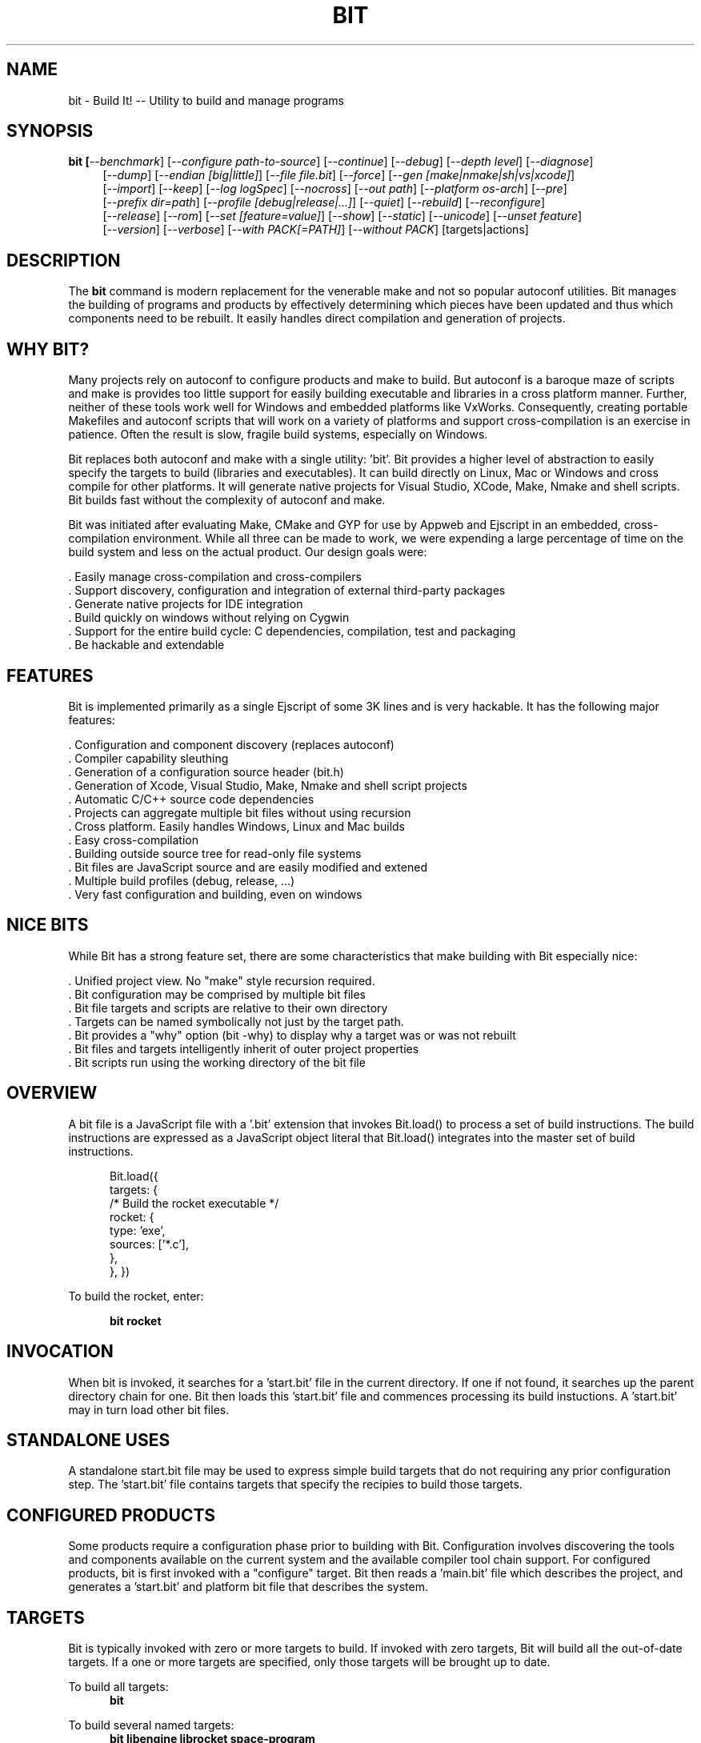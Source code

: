 .TH BIT "1" "March 2013" "bit" "User Commands"
.SH NAME
bit \- Build It! -- Utility to build and manage programs
.SH SYNOPSIS
.B bit [\fI--benchmark\fR]
[\fI--configure path-to-source\fR]
[\fI--continue\fR]
[\fI--debug\fR]
[\fI--depth level\fR]
[\fI--diagnose\fR]
.RS 4
[\fI--dump\fR]
[\fI--endian [big|little]\fR]
[\fI--file file.bit\fR]
[\fI--force\fR]
[\fI--gen [make|nmake|sh|vs|xcode]\fR]
.RE
.RS 4
[\fI--import\fR]
[\fI--keep\fR]
[\fI--log logSpec\fR]
[\fI--nocross\fR]
[\fI--out path\fR]
[\fI--platform os-arch\fR]
[\fI--pre\fR]
.RE
.RS 4
[\fI--prefix dir=path\fR]
[\fI--profile [debug|release|...]\fR]
[\fI--quiet\fR]
[\fI--rebuild\fR]
[\fI--reconfigure\fR]
.RE
.RS 4
[\fI--release\fR]
[\fI--rom\fR]
[\fI--set [feature=value]\fR]
[\fI--show\fR]
[\fI--static\fR]
[\fI--unicode\fR]
[\fI--unset feature\fR]
.RE
.RS 4
[\fI--version\fR]
[\fI--verbose\fR]
[\fI--with PACK[=PATH]\fR]
[\fI--without PACK\fR]
[targets|actions]
.SH DESCRIPTION
The \fBbit\fR command is modern replacement for the venerable make and not so popular autoconf utilities.
Bit manages the building of programs and products by effectively determining which pieces have been updated and 
thus which components need to be rebuilt. It easily handles direct compilation and generation of projects. 
.PP
.SH WHY BIT?
Many projects rely on autoconf to configure products and make to build. But autoconf is a baroque maze of scripts and
make is provides too little support for easily building executable and libraries in a cross platform manner.
Further, neither of these tools work well for Windows and embedded platforms like VxWorks.
Consequently, creating portable Makefiles and autoconf scripts that will work on a variety of platforms and support 
cross-compilation is an exercise in patience. Often the result is slow, fragile build systems, especially on Windows.
.PP 
Bit replaces both autoconf and make with a single utility: 'bit'.
Bit provides a higher level of abstraction to easily specify the targets to build (libraries and executables). 
It can build directly on Linux, Mac or Windows and cross compile for other platforms. It will generate native projects
for Visual Studio, XCode, Make, Nmake and shell scripts. Bit builds fast without the complexity of autoconf
and make.
.PP
Bit was initiated after evaluating Make, CMake and GYP for use by Appweb and Ejscript in an embedded, cross-compilation
environment. While all three can be made to work, we were expending a large percentage of time on the build system and
less on the actual product. Our design goals were:

    . Easily manage cross-compilation and cross-compilers
    . Support discovery, configuration and integration of external third-party packages
    . Generate native projects for IDE integration
    . Build quickly on windows without relying on Cygwin
    . Support for the entire build cycle: C dependencies, compilation, test and packaging
    . Be hackable and extendable
.SH FEATURES
Bit is implemented primarily as a single Ejscript of some 3K lines and is very hackable. 
It has the following major features:

    . Configuration and component discovery (replaces autoconf)
    . Compiler capability sleuthing
    . Generation of a configuration source header (bit.h)
    . Generation of Xcode, Visual Studio, Make, Nmake and shell script projects
    . Automatic C/C++ source code dependencies
    . Projects can aggregate multiple bit files without using recursion
    . Cross platform. Easily handles Windows, Linux and Mac builds
    . Easy cross-compilation
    . Building outside source tree for read-only file systems
    . Bit files are JavaScript source and are easily modified and extened
    . Multiple build profiles (debug, release, ...)
    . Very fast configuration and building, even on windows
.SH NICE BITS
While Bit has a strong feature set, there are some characteristics that make building with Bit especially nice:

    . Unified project view. No "make" style recursion required.
    . Bit configuration may be comprised by multiple bit files
    . Bit file targets and scripts are relative to their own directory
    . Targets can be named symbolically not just by the target path.
    . Bit provides a "why" option (bit -why) to display why a target was or was not rebuilt
    . Bit files and targets intelligently inherit of outer project properties
    . Bit scripts run using the working directory of the bit file

.PP

.SH OVERVIEW
A bit file is a JavaScript file with a '.bit' extension that invokes Bit.load() to process a set of build instructions. 
The build instructions are expressed as a JavaScript object literal that Bit.load() integrates into the master set of 
build instructions.
.PP
.RS 5
Bit.load({
    targets: {
        /* Build the rocket executable */
        rocket: {
            type: 'exe',
            sources: ['*.c'],
        },
    },
})
.RE
.PP
To build the rocket, enter:
.PP
.RS 5
\fBbit rocket\fR
.RE

.SH INVOCATION
.PP
When bit is invoked, it searches for a 'start.bit' file in the current directory. If one if not found, it searches
up the parent directory chain for one. Bit then loads this 'start.bit' file and commences processing its build
instuctions. A 'start.bit' may in turn load other bit files.

.SH STANDALONE USES
A standalone start.bit file may be used to express simple build targets that do not requiring any prior
configuration step. The 'start.bit' file contains targets that specify the recipies to build those targets.

.SH CONFIGURED PRODUCTS
Some products require a configuration phase prior to building with Bit. Configuration involves discovering 
the tools and components available on the current system and the available compiler tool chain support.
For configured products, bit is first invoked with a "configure" target. Bit then reads a 'main.bit' file which
describes the project, and generates a 'start.bit' and platform bit file that describes the system.

.SH TARGETS
Bit is typically invoked with zero or more targets to build. If invoked with zero targets, Bit will build all the
out-of-date targets. If a one or more targets are specified, only those targets will be brought up to date.
.RE
.PP
To build all targets:
.RS 5
\fBbit\fR
.RE
.PP
To build several named targets:
.RS 5
\fBbit libengine librocket space-program \fR
.RE
.PP
Bit pre-defines several targets:

    . configure - To configure prior to building
    . build - To build all targets
    . compile - Same as 'build'
    . clean - To clean built targets and prepare for rebuilding
    . rebuild - Clean and build

.SH CONFIGURING
To configure a product before building, run Bit using the 'configure' target or alternatively use the '-config' switch.
When configuring, Bit will load a 'main.bit' file and use the details from the 'settings' properties to tailor 
the configuration. The settings provide the product name, title, company, version number and what required and optional
extension packages that should be discovered.
.PP
For example, this is a typical 'settings' configuration.
.PP
.RS 5
settings: {
    product: 'mpr',
    title: 'Multithreaded Portable Runtime',
    company: 'Embedthis',
    version: '4.0.5',
    buildNumber: '4',
    '+required': [ 'utest' ],
    '+optional': [ 'doxygen', 'man', 'man2html', 'md5', 'matrixssl', 'openssl', 'ssl' ],
.RE
.RS 5
},
.RE
.PP
The 'required' property defines the extensions that are required to be present on the system to build. The 
'optional' property defines those extensions that will be used if present, but are not required. The plus symbol before
these properties indicates that these values should be added to pre-defined values. The buildNumber is a build
patch number.

.SH CROSS COMPILING
To build a product for platform different to that of the local system is called cross compiling. Sometimes this
cross compiling is just for a different instruction set (say x64 instead of x86). Other times it is for a completely
different operating system and/or CPU architecture. In such cases a cross-compiler may be required to build for the
target platform.
.PP
Bit supports cross compiling via the "bit \fB-platform OS-ARCH\fR configure" switch. This adds a platform to the list of
platforms to be made when building. Multiple platforms may be specified and the 'local' platform alias may be used for the 
local development platform.
.PP
Some products require local building to make tools that are required to build for any platform. These products add
a "platforms: ['local']" property to their settings collection in the main.bit file. This automatically adds the local
platform to the platforms list and is the same as adding '-platform local' on the command line when configuring. 
.PP
.RS 5
\fBbit\fR --platform windows-x64 -configure .
.RE
.PP
This will create a windows-x64.bit configuration file and a start.es that references it. The platform switch does not
need to be respecified after configuration.

.SH PROJECT GENERATION
Bit can generate generate complete project files for building using: make, nmake, Visual Studio, Xcode or plain shell
scripts. Bit uses the '--gen' switch to specify the projects to build. Bit is capable of cross-generating projects
for non-native platforms. For example: you can generate an Xcode project for Mac OS X on a Windows system.
.PP
.RS 5
\fBbit\fR -continue -platform macosx-x64 configure -gen xcode,make,sh
.RE

.PP
This will generate Xcode, make and shell script projects for a Mac OS X 64-bit. The continue switch indicates that 
generation should continue even if the required compilers and build tools are not present on the development system.

.SH DEPENDENCIES
Bit targets can depend on other targets that must be built first. Bit targets have a name which may be depended upon
by another target. For example:
.PP
.RS 5
targets {
    first: {
        build: "print('Build First')",
    },
    second: {
        depends: ['first'],
        build: "print('Build Second')",
    },
}
.RE
.PP
Before Bit begins building, it parses the entire bit file configuration and determines which targets depend on what.
It then builds the targets in the required build order. It successfully detects and handles dependency loops.

.SH DEFAULTS
Often targets need very similar configuration. Bit provides a 'defaults' set of properties that are inherited by
all targets. It also provides an 'internal' set of properties that are inherited by only the targets in the same
bit file. For example:

.RS 5
defaults: {
    '+defines': [ '-DTUNE=SPEED ],
    '+libraries': [ 'math' ],
.RE
.RS 5
}
.RE

This will use the 'TUNE=SPEED' compiler define when compiling all source files, and the 'math' library when linking
executables (and libraries on some systems). 

.SH OVERRIDING
Bit has default command flags for the compiler, linker and other tools. These can be overridden by providing 
environment variables containing alternate flags to use. Use CFLAGS to provide compiler flags, DFLAGS for 
pre-processor definitions, IFLAGS for compiler include paths and LDFLAGS for linker flags. If these flags are provided
to bit when building, they apply to that run only. If the flags are provide when configuring, they are saved in the
generated platform build file and apply to all subsequent runs. 

.SH DEBUGGING
With Make and other build tools, it is difficult to determine why a target is or is not being built. Bit 
provides a '--why' switch to diagnose problematic build sequences. This switch displays the reason why each target was
or was not built.
.PP
In a complex project containing many Bit files, it can be helpful to see the entire bit configuration in one file. Use
the '--dump' switch to save a copy of the entire configuration. In the dump, build defaults are fully expanded to each
target contains the expanded configuration that will be used to build the target.
.PP
By default, Bit builds relativley quietly and stops on the first build error. To see the commands Bit is issuing, use
the '--show' switch. To build totally quietly, use the '--quiet' switch. To continue building despite build errors, use
the '--continue' switch.

.SH OPTIONS
.TP
\fB\--benchmark\fR
Measure the elapsed time to run bit.
.TP

\fB\--configure path-to-source\fR
Configure the project to prepare for building. This configures Bit for building the project based on the instructions
specified in a 'main.bit' located in the specified path source tree. When run, bit will create a platform configuration 
bit file, a build output directory and bit.h header. The configuration
directory is of the form: OS-ARCH-PROFILE where OS may be freebsd, linux, macosx, solaris, vxworks, windows and ARCH is
arm, mips, ppc, x64 or x86. PROFILE is typically set to debug or release. For example: 'macosx-x86_64-debug'. The
configuration bit file omits the
PROFILE. For example: 'linux-x86.bit'.

Bit will use the settings.required and settings.optional properties in the main.bit for a list of packages to use. 
When configuring, bit will search for these packages and will create definitions in the configuration bit file for
later use.

.TP
\fB\--continue\fR
Continue to build despite any build errors. Normal operation is to stop building if any build errors are encountered.

.TP
\fB\--debug\fR
Same as --profile debug

.TP
\fB\--depth level\fR
Set the unit test depth level.

.TP
\fB\--diagnose\fR
Run bit with stack backtrace display on errors.

.TP
\fB\--dump\fR
Dump the aggregate bit configuration into a single dump bit file.

.TP
\fB\--endian [big|little]\fR
Set the CPU endianness. This is normally detected by the compiler but may be overridden by this switch.

.TP
\fB\--file bitfile\fR
Use the alternate named bit file instead of start.bit or main.bit.

.TP
\fB\--force\fR
Override warnings and proceed with the operation.

.TP
\fB\--gen [make|nmake|sh|vs|xcode] \fR
Generate project files for the current platform. This will generate project files under the 'projects' directory.
The projects are based on the current configuration. If cross-generating projects, you will typically need to
also use -configure.

.TP
\fB\--import\fR
Import the standard ibt configuration into the local source tree.

.TP
\fB\--keep\fR
Keep some intermediate build files. This is currently used by some documentation generation targets.

.TP
\fB\--log logName[:logLevel]\fR
Specify a file to log internal execution messages. Bit will log execution related trace to the log file. The log level
specifies the desired verbosity of output. Level 0 is the least verbose and level 9 is the most. The '-v' switch is
an alias for '--log stderr:2'.

.TP
\fB\--nocross\fR
Don't cross-build, rather build natively for the development system. This is useful when configuring for a platform
that can build and run natively on the development system. For example: Linux 64-bit systems can run 32-bit applications, 
so 'bit --nocross --platform linux-x86 configure' may be able to directly target the 32-bit platform without cross-building.
Note: Products that require the building and execution of local tools MUST be able to run those tools on the development system. 

.TP
\fB\--out path\fR
Save Bit trace output to a file instead of displaying to the console.

.TP
\fB\--platform os-arch\fR
Add a platform to build for cross-compilation. Multiple platforms can be added. You may use 'local' for the local
platform. Options specified after the platform apply to the prior platform. For example: 

    bit --platform linux-x86 --without all --platform linux-arm --with ejscript configure

.TP
\fB\--pre\fR
Pre-process a source file to stdout.

.TP
\fB\--prefix dir=path\fR
Set the installation directory prefix. Various products utilize different prefixes. Typical prefixes are:
bin, config, inc, log, product, productver, spool, src, web.

.TP
\fB\--profile [debug|release|...]\fR
Use the specified profile when building. This options is provided once when configuring and the result is saved in
the platform.profile property in the configuration bit file. Custom profiles can be added to the main.bit or start.bit
files.

.TP
\fB\--quiet\fR
Quiet operation. Suppresses output trace.

.TP
\fB\--rebuild\fR
Rebuild the specified targets. Can also use 'bit rebuild'.

.TP
\fB\--reconfigure\fR
Re-run configuration using the prior configuration settings.

.TP
\fB\--release\fR
Select the release profile. Same as --profile release.

.TP
\fB\--rom\fR
Configure setting to build for systems without a file system. This enables the ROM file system.
Use the makerom utility to process required files into C source code for building with the application. 

.TP
\fB\--set key=value\fR
Set a settings property to a given value. For example: 'bit -set version=1.0' will update the settings.version property.
Use this when running 'bit configure' to persist your changes in the configuration bit file.

.TP
\fB\--show\fR
Show the actual commands executed by bit.

.TP
\fB\--static\fR
Configure to build using static linking instead of shared libraries. Same as --set static=true.

.TP
\fB\--unicode\fR
Set the character size to wide. 

.TP
\fB\--unset key=value\fR
Clear a settings property.
Use this when running 'bit configure' to persist your changes in the configuration bit file.

.TP
\fB\--version\fR
Print the \fBejs\fR command version and exit.

.TP
\fB\--verbose\fR
Run in verbose mode with more trace about Bit activities.

.TP
\fB\--with PACK[=path]\fR
Build with the named pack located at the optional path. If the path is ommitted, a search is performed for the
pack at default locations. Packs must have a pack description file installed under 'bits/packs' in the bit installation.

.TP
\fB\--without PACK\fR
Build without the named pack.

.PP
.SH "REPORTING BUGS"
Report bugs to dev@embedthis.com.
.SH COPYRIGHT
Copyright \(co 2004-2013 Embedthis Software. Bit and Ejscript are a trademarks of Embedthis Software.
.br
.SH "SEE ALSO"
ejs
